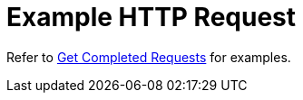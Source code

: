 = Example HTTP Request

Refer to xref:manage:monitor/monitoring-n1ql-query.adoc#sys-completed-get[Get Completed Requests] for examples.